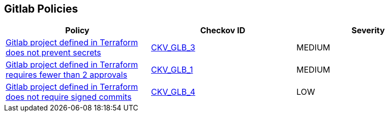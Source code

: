 == Gitlab Policies

[cols="1,1,1", options="header"]
|===
|Policy|Checkov ID| Severity

|xref:ensure-gitlab-prevent-secrets-is-enabled.adoc[Gitlab project defined in Terraform does not prevent secrets]
| https://github.com/bridgecrewio/checkov/tree/master/checkov/terraform/checks/resource/gitlab/PreventSecretsEnabled.py[CKV_GLB_3]
|MEDIUM

|xref:merge-requests-do-not-require-two-or-more-approvals-to-merge.adoc[Gitlab project defined in Terraform requires fewer than 2 approvals]
| https://github.com/bridgecrewio/checkov/tree/master/checkov/terraform/checks/resource/gitlab/RequireTwoApprovalsToMerge.py[CKV_GLB_1]
|MEDIUM

|xref:ensure-gitlab-commits-are-signed.adoc[Gitlab project defined in Terraform does not require signed commits]
| https://github.com/bridgecrewio/checkov/tree/master/checkov/terraform/checks/resource/gitlab/RejectUnsignedCommits.py[CKV_GLB_4]
|LOW

|===

